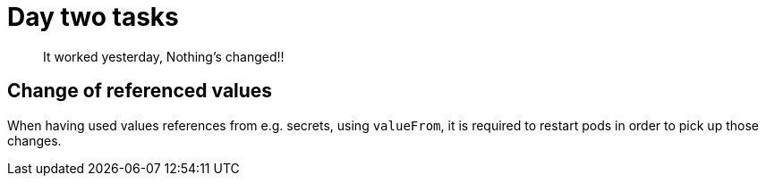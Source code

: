 = Day two tasks

> It worked yesterday, Nothing's changed!!

== Change of referenced values

When having used values references from e.g. secrets, using `valueFrom`, it is required to restart pods in order to
pick up those changes.
